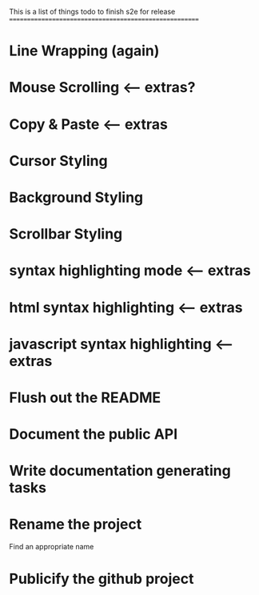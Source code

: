 This is a list of things todo to finish s2e for release
=======================================================

* Line Wrapping (again)
* Mouse Scrolling <-- extras?
* Copy & Paste <-- extras
* Cursor Styling
* Background Styling
* Scrollbar Styling
* syntax highlighting mode <-- extras
* html syntax highlighting <-- extras
* javascript syntax highlighting <-- extras
* Flush out the README
* Document the public API
* Write documentation generating tasks
* Rename the project
  Find an appropriate name
* Publicify the github project
